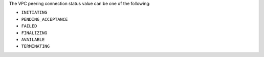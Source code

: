 The VPC peering connection status value can be one of the following:

- ``INITIATING``

- ``PENDING_ACCEPTANCE``

- ``FAILED``

- ``FINALIZING``

- ``AVAILABLE``

- ``TERMINATING``
